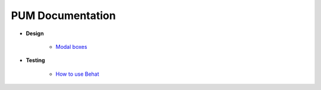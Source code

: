 PUM Documentation
=================

* **Design**

    * `Modal boxes <design/modal.rst>`_

* **Testing**

    * `How to use Behat <testing/behat.rst>`_
